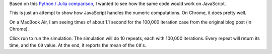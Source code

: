 .. title: Monte Carlo Simulations of Bitcoin Options
.. date: 2014/03/29 15:40:34

Based on this `Python / Julia comparison`__, I wanted to see how the
same code would work on JavaScript.

.. __: http://rawrjustin.github.io/blog/2014/03/18/julia-vs-python-monte-carlo-simulations-of-bitcoin-options/

This is just an attempt to show how JavaScript handles the numeric
computations.  On Chrome, it does pretty well.

On a MacBook Air, I am seeing times of about 1.1 second for the
100,000 iteration case from the original blog post (in Chrome).

Click run to run the simulation.  The simulation will do 10 repeats,
each with 100,000 iterations.  Every repeat will return its time, and
the ``C0`` value.  At the end, it reports the mean of the ``C0``'s.

.. raw:: html

         <button id='runButton' type='button' class='btn btn-outline-dark'>Run</button>


.. raw:: html

         <style>
         .graph {
           background-color: #e8e8e8;
           font: 10px sans-serif;
         }
         .axis path,
         .axis line {
           fill: none;
           stroke: #000;
           shape-rendering: crispEdges;
           display: none;
         }
         .point {
           fill: none;
           stroke: #112;
         }
         .line {
           fill: none;
           stroke: #112;
         }
         </style>


.. raw:: html

         <div id='output'></div>

.. raw:: html

        <script src="https://d3js.org/d3.v3.min.js" charset="utf-8"></script>
        <script src="bitcoin.d3.js" type="module"></script>



.. Delete these comments after running
.. Can add your own meta data too.
.. use TEASER _ END to mark the end of the teaser section
.. add a draft tag to drafts.
